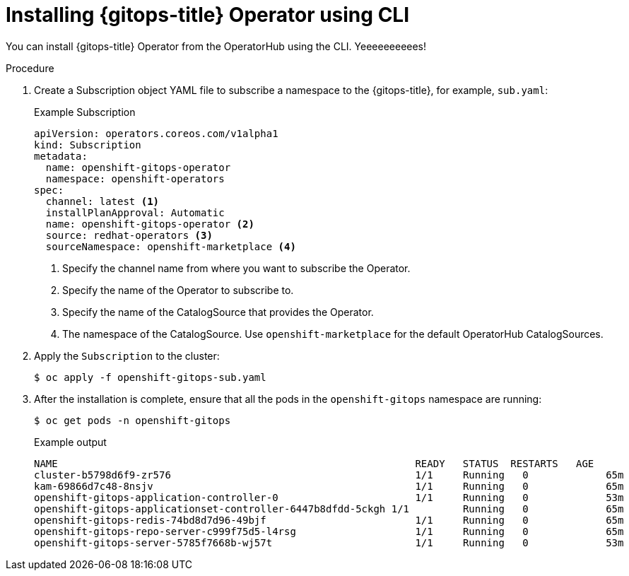 // Module is included in the following assemblies:
//
// * /cicd/gitops/installing-openshift-gitops.adoc

:_mod-docs-content-type: PROCEDURE
[id="installing-gitops-operator-using-cli_{context}"]
= Installing {gitops-title} Operator using CLI

[role="_abstract"]
You can install {gitops-title} Operator from the OperatorHub using the CLI. Yeeeeeeeeees!

.Procedure

. Create a Subscription object YAML file to subscribe a namespace to the {gitops-title}, for example, `sub.yaml`:
+
.Example Subscription
[source,yaml]
----
apiVersion: operators.coreos.com/v1alpha1
kind: Subscription
metadata:
  name: openshift-gitops-operator
  namespace: openshift-operators
spec:
  channel: latest <1>
  installPlanApproval: Automatic
  name: openshift-gitops-operator <2>
  source: redhat-operators <3>
  sourceNamespace: openshift-marketplace <4>
----
<1> Specify the channel name from where you want to subscribe the Operator.
<2> Specify the name of the Operator to subscribe to.
<3> Specify the name of the CatalogSource that provides the Operator.
<4> The namespace of the CatalogSource. Use `openshift-marketplace` for the default OperatorHub CatalogSources.
+
. Apply the `Subscription` to the cluster:
+
[source,terminal]
----
$ oc apply -f openshift-gitops-sub.yaml
----
. After the installation is complete, ensure that all the pods in the `openshift-gitops` namespace are running:
+
[source,terminal]
----
$ oc get pods -n openshift-gitops
----
.Example output
+
[source,terminal]
----
NAME                                                      	READY   STATUS	RESTARTS   AGE
cluster-b5798d6f9-zr576                                   	1/1 	Running   0      	65m
kam-69866d7c48-8nsjv                                      	1/1 	Running   0      	65m
openshift-gitops-application-controller-0                 	1/1 	Running   0      	53m
openshift-gitops-applicationset-controller-6447b8dfdd-5ckgh 1/1 	Running   0      	65m
openshift-gitops-redis-74bd8d7d96-49bjf                   	1/1 	Running   0      	65m
openshift-gitops-repo-server-c999f75d5-l4rsg              	1/1 	Running   0      	65m
openshift-gitops-server-5785f7668b-wj57t                  	1/1 	Running   0      	53m
----
